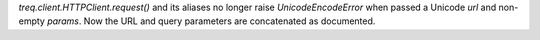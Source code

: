 `treq.client.HTTPClient.request()` and its aliases no longer raise `UnicodeEncodeError` when passed a Unicode *url* and non-empty *params*.
Now the URL and query parameters are concatenated as documented.
